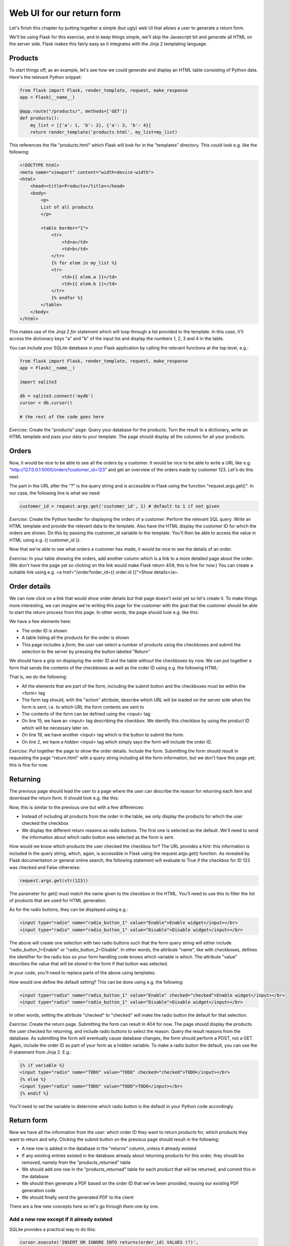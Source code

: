 Web UI for our return form
--------------------------

Let's finish this chapter by putting together a simple (but ugly) web UI that allows a user to generate a return form.

We'll be using Flask for this exercise, and to keep things simple, we'll skip the Javascript bit and *generate* all HTML on the server side. Flask makes this fairly easy as it integrates with the Jinja 2 templating language.

Products
========

To start things off, as an example, let's see how we could generate and display an HTML table consisting of Python data. Here's the relevant Python snippet:

.. code-block:: python

    from flask import Flask, render_template, request, make_response
    app = Flask(__name__)

    @app.route("/products/", methods=['GET'])
    def products():
        my_list = [{'a': 1, 'b': 2}, {'a': 3, 'b': 4}]
        return render_template('products.html', my_list=my_list)

This references the file "products.html" which Flask will look for in the "templates" directory. This could look e.g. like the following:

.. code-block:: html

    <!DOCTYPE html>
    <meta name="viewport" content="width=device-width">
    <html> 
        <head><title>Products</title></head>
        <body> 
            <p>
            List of all products
            </p>

            <table border="1">
                <tr>
                    <td>a</td>
                    <td>b</td>
                </tr>
                {% for elem in my_list %}
                <tr>
                    <td>{{ elem.a }}</td>
                    <td>{{ elem.b }}</td>
                </tr>
                {% endfor %}
            </table>
        </body> 
    </html> 

This makes use of the Jinja 2 *for* statement which will loop through a list provided to the template. In this case, it'll access the dictionary keys "a" and "b" of the input list and display the numbers 1, 2, 3 and 4 in the table.

You can include your SQLite database in your Flask application by calling the relevant functions at the top level, e.g.:

.. code-block:: python

    from flask import Flask, render_template, request, make_response
    app = Flask(__name__)

    import sqlite3

    db = sqlite3.connect('mydb')
    cursor = db.cursor()

    # the rest of the code goes here

*Exercise*: Create the "products" page. Query your database for the products. Turn the result to a dictionary, write an HTML template and pass your data to your template. The page should display all the columns for all your products.

Orders
======

Now, it would be nice to be able to see all the orders by a customer. It would be nice to be able to write a URL like e.g. "http://127.0.0.1:5000/orders?customer_id=123" and get an overview of the orders made by customer 123. Let's do this next.

The part in the URL after the "?" is the query string and is accessible in Flask using the function "request.args.get()". In our case, the following line is what we need:

.. code-block:: python

    customer_id = request.args.get('customer_id', 1) # default to 1 if not given

*Exercise*: Create the Python handler for displaying the orders of a customer. Perform the relevant SQL query. Write an HTML template and provide the relevant data to the template. Also have the HTML display the customer ID for which the orders are shown. Do this by passing the customer_id variable to the template. You'll then be able to access the value in HTML using e.g. {{ customer_id }}.

Now that we're able to see what orders a customer has made, it would be nice to see the details of an order.

*Exercise*: In your table showing the orders, add another column which is a link to a more detailed page about the order. (We don't have the page yet so clicking on the link would make Flask return 404; this is fine for now.) You can create a suitable link using e.g. <a href="/order?order_id={{ order.id }}">Show details</a>.

Order details
=============

We can now click on a link that would show order details but that page doesn't exist yet so let's create it. To make things more interesting, we can imagine we're writing this page for the customer with the goal that the customer should be able to start the return process from this page. In other words, the page should look e.g. like this:

.. image:: ../material/retail/order.png

We have a few elements here:

* The order ID is shown
* A table listing all the products for the order is shown
* This page includes a *form*; the user can select a number of products using the checkboxes and submit the selection to the server by pressing the button labeled "Return"

We should have a grip on displaying the order ID and the table without the checkboxes by now. We can put together a form that sends the contents of the checkboxes as well as the order ID using e.g. the following HTML:

.. code-block:: html
    :linenos:

    <form action="/return.html" method="GET">
        <input type="hidden" name="order_id" value="{{ order_id }}"/>
        <table border="1">
            <tr>
                <td>Product ID</td>
                <td>Name</td>
                <td>Size</td>
                <td>Return</td>
            </tr>
            {% for product in product_list %}
            <tr>
                <td>{{ product.id }}</td>
                <td>{{ product.name }}</td>
                <td>{{ product.size }}</td>
                <td><input type="checkbox" name="{{ product.id }}"/></td>
            </tr>
            {% endfor %}
        </table>
        <input type="submit" value="Return"/>
    </form>

That is, we do the following:

* All the elements that are part of the form, including the submit button and the checkboxes must be within the <form> tag
* The form tag should, with the "action" attribute, describe which URL will be loaded on the server side when the form is sent, i.e. to which URL the form contents are sent to
* The contents of the form can be defined using the <input> tag
* On line 15, we have an <input> tag describing the checkbox. We identify this checkbox by using the product ID which will be necessary later on.
* On line 19, we have another <input> tag which is the button to submit the form.
* On line 2, we have a *hidden* <input> tag which simply says the form will include the order ID.

*Exercise*: Put together the page to show the order details. Include the form. Submitting the form should result in requesting the page "return.html" with a query string including all the form information, but we don't have this page yet; this is fine for now.

Returning
=========

The previous page should lead the user to a page where the user can describe the reason for returning each item and download the return form. It should look e.g. like this:

.. image:: ../material/retail/return.png

Now, this is similar to the previous one but with a few differences:

* Instead of including all products from the order in the table, we only display the products for which the user checked the checkbox
* We display the different return reasons as *radio buttons*. The first one is selected as the default. We'll need to send the information about which radio button was selected as the form is sent.

How would we know which products the user checked the checkbox for? The URL provides a hint: this information is included in the query string, which, again, is accessible in Flask using the request.args.get() function. As revealed by Flask documentation or general online search, the following statement will evaluate to True if the checkbox for ID 123 was checked and False otherwise:

.. code-block:: python

    request.args.get(str(123))

The parameter for get() must match the name given to the checkbox in the HTML. You'll need to use this to filter the list of products that are used for HTML generation.

As for the radio buttons, they can be displayed using e.g.:

.. code-block:: html

    <input type="radio" name="radio_button_1" value="Enable">Enable widget</input></br>
    <input type="radio" name="radio_button_1" value="Disable">Disable widget</input></br>

The above will create one selection with two radio buttons such that the form query string will either include "radio_button_1=Enable" or "radio_button_2=Disable". In other words, the attribute "name", like with checkboxes, defines the identifier for the radio box so your form handling code knows which variable is which. The attribute "value" describes the value that will be stored in the form if that button was selected.

In your code, you'll need to replace parts of the above using templates.

How would one define the default setting? This can be done using e.g. the following:

.. code-block:: html

    <input type="radio" name="radio_button_1" value="Enable" checked="checked">Enable widget</input></br>
    <input type="radio" name="radio_button_1" value="Disable">Disable widget</input></br>

In other words, setting the attribute "checked" to "checked" will make the radio button the default for that selection.

*Exercise*: Create the return page. Submitting the form can result in 404 for now. The page should display the products the user checked for returning, and include radio buttons to select the reason. Query the result reasons from the database. As submitting the form will eventually cause database changes, the form should perform a POST, not a GET. Again, include the order ID as part of your form as a hidden variable. To make a radio button the default, you can use the if-statement from Jinja 2. E.g.:

.. code-block:: html

    {% if variable %}
    <input type="radio" name="TODO" value="TODO" checked="checked">TODO</input></br>
    {% else %}
    <input type="radio" name="TODO" value="TODO">TODO</input></br>
    {% endif %}

You'll need to set the variable to determine which radio button is the default in your Python code accordingly.

Return form
===========

Now we have all the information from the user: which order ID they want to return products for, which products they want to return and why. Clicking the submit button on the previous page should result in the following:

* A new row is added in the database in the "returns" column, unless it already existed
* If any existing entries existed in the database already about returning products for this order, they should be removed, namely from the "products_returned" table
* We should add one row in the "products_returned" table for each product that will be returned, and commit this in the database
* We should then generate a PDF based on the order ID that we've been provided, reusing our existing PDF generation code
* We should finally send the generated PDF to the client

There are a few new concepts here so let's go through them one by one.

Add a new row except if it already existed
~~~~~~~~~~~~~~~~~~~~~~~~~~~~~~~~~~~~~~~~~~

SQLite provides a practical way to do this:

.. code-block:: python

    cursor.execute('INSERT OR IGNORE INTO returns(order_id) VALUES (?)',
            (order_id, ))

The above statement does what you'd expect: it inserts a new row in the table "returns" with the column "order_id" set to the value of the variable "order_id" - but, if this is not possible because it would violate our "UNIQUE" constraint - that is, that the "order_id" must be unique for all rows in the table as per our database schema definition from our "CREATE TABLE" statement at the beginning - then the insertion statement is simply ignored.

After the above statement, we can query for the "id" column in the "returns" table to retrieve the ID of the return for this order ID.

Deleting data in an SQL database
~~~~~~~~~~~~~~~~~~~~~~~~~~~~~~~~

Now, if the user has already let us know that they'll be returning some products from an order but are now telling us they want to return some other products instead, then what we might want to do as a real online shop is to insist that the original return form, which might already have been received by our company, is the final one and no updates are required. However, as we're building our UI for testing and development purposes, it seems like the best way to handle this is to simply delete all references to old data and start afresh. This allows us to try out different things in our UI without polluting our database with conflicting data.

The following command would delete rows in the table "products_returned", namely those rows where the "return_id" field is set to the according variable:

.. code-block:: python

    cursor.execute('DELETE FROM products_returned WHERE return_id = ?', (return_id, ))

After this we're ready to add the correct data in the database and commit our changes.

Reusing our existing PDF code to generate a PDF
~~~~~~~~~~~~~~~~~~~~~~~~~~~~~~~~~~~~~~~~~~~~~~~

Now, we already have a module in place for generating a PDF. If that file is in the same directory as our Flask code, then we can simply do:

.. code-block:: python

    import print_return # this assumes the file is called print_return.py

    @app.route(...):
    def foo():
        pdf = print_return.generate_pdf(return_id)
        # do something with pdf

In other words, we can simply import the file and then call a function defined within that file. Note that you don't want to have any code defined at the top level of that file as that code would be run automatically at the import time. If you want code to be run when running the file directly, e.g. with "python print_return.py", then you can enclose that code in an if-statement, e.g.:

.. code-block:: python

    def generate_label(return_id):
        # code here

    if __name__ == '__main__':
        pdf = generate_label(return_id)
        # do something with pdf

You may now be able to run your existing PDF code, or you may need to refactor the old code first, but the question remains: Once you have the PDF (either file or object), what do you do with it?

Sending the PDF to the client
~~~~~~~~~~~~~~~~~~~~~~~~~~~~~

As an online search will tell you, a good way to send a file to the client via HTTP using Flask is to have the file contents available as a binary stream, tell Flask to turn this binary stream into a response, set the response headers accordingly and then return this response in our Python code. Long story short, the code could look like this:

.. code-block:: python

    response = make_response(my_binary_stream)
    response.headers['Content-Type'] = 'application/pdf'
    response.headers['Content-Disposition'] = 'inline; filename=return.pdf'
    return response

That is, instead of using render_template() to send HTML to the client, we craft a response from binary data and send that instead.

If you're wondering how to get a binary stream from our PDF, then you're in luck because the pyfpdf library provides means to do exactly this:

.. code-block:: python

    # pdf is the pdf object, i.e. the return value from the function FPDF()
    my_binary_stream = pdf.output('', 'S')

Now we should have everything we need to finish this task:

*Exercise*: Put everything together and see if you can download the PDF. You'll need to do the following:

* Call your existing code to generate a PDF. You should be able to call a function which takes a return ID as the input parameter and returns a PDF object (not a file). Refactor your existing code if necessary. Make sure you set the SQL database contents correctly beforehand.
* Convert the PDF object to a binary stream.
* Send the binary stream to the client using Flask.

If you succeeded in the above exercise, you've finished our chapter around SQL and return forms. Congratulations! As you may have seen, our simple UI is nice for demonstration purposes but it lacks some features, like authentication, and as such should not be used for real online shops without significant additions. However the code does serve to demonstrate the key concepts around displaying, using and updating database contents.
